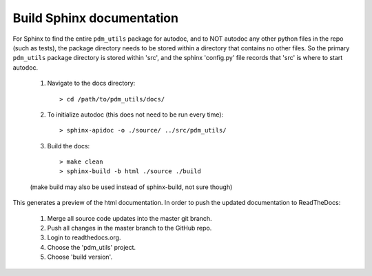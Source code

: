 Build Sphinx documentation
==========================

For Sphinx to find the entire ``pdm_utils`` package for autodoc, and to NOT autodoc any other python files in the repo (such as tests), the package directory needs to be stored within a directory that contains no other files. So the primary ``pdm_utils`` package directory is stored within 'src', and the sphinx 'config.py' file records that 'src' is where to start autodoc.

    1. Navigate to the docs directory::

        > cd /path/to/pdm_utils/docs/

    2. To initialize autodoc (this does not need to be run every time)::

        > sphinx-apidoc -o ./source/ ../src/pdm_utils/

    3. Build the docs::

        > make clean
        > sphinx-build -b html ./source ./build

    (make build may also be used instead of sphinx-build, not sure though)

This generates a preview of the html documentation. In order to push the updated documentation to ReadTheDocs:

    1. Merge all source code updates into the master git branch.
    2. Push all changes in the master branch to the GitHub repo.
    3. Login to readthedocs.org.
    4. Choose the 'pdm_utils' project.
    5. Choose 'build version'.
